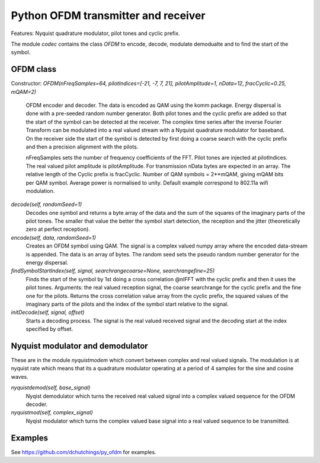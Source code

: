 Python OFDM transmitter and receiver
====================================

Features: Nyquist quadrature modulator, pilot tones and cyclic prefix.

The module `codec` contains the class `OFDM` to encode, decode, modulate
demodualte and to find the start of the symbol.


OFDM class
----------

Constructor: `OFDM(nFreqSamples=64, pilotIndices=[-21, -7, 7, 21], pilotAmplitude=1, nData=12, fracCyclic=0.25, mQAM=2)`

     OFDM encoder and decoder. The data is encoded as QAM using the komm package. 
     Energy dispersal is done with a pre-seeded random number generator. Both pilot 
     tones and the cyclic prefix are added so that the start of the symbol can be 
     detected at the receiver. 
     The complex time series after the inverse Fourier Transform can be modulated 
     into a real valued stream with a Nyquist quadrature modulator for baseband. 
     On the receiver side the start of the symbol is detected by first doing a 
     coarse search with the cyclic prefix and then a precision alignment with the 
     pilots.
     
     nFreqSamples sets the number of frequency coefficients of the FFT. Pilot 
     tones are injected at pilotIndices. The real valued pilot amplitude is 
     pilotAmplitude. For transmission nData bytes are expected in an array. 
     The relative length of the Cyclic prefix is fracCyclic. 
     Number of QAM symbols = 2**mQAM, giving mQAM bits per QAM symbol. Average 
     power is normalised to unity. Default example correspond to 802.11a wifi 
     modulation.
     
`decode(self, randomSeed=1)`
     Decodes one symbol and returns a byte array of the
     data and the sum of the squares of the imaginary parts
     of the pilot tones. The smaller that value the better
     the symbol start detection, the reception and the jitter 
     (theoretically zero at perfect reception).
     
`encode(self, data, randomSeed=1)`
     Creates an OFDM symbol using QAM. 
     The signal is a complex valued numpy array where the
     encoded data-stream is appended. 
     The data is an array of bytes.
     The random seed sets the pseudo random number generator for the
     energy dispersal.

`findSymbolStartIndex(self, signal, searchrangecoarse=None, searchrangefine=25)`
     Finds the start of the symbol by 1st doing a cross correlation @nIFFT
     with the cyclic prefix and then it uses the pilot tones.
     Arguments: the real valued reception signal, the coarse searchrange for
     the cyclic prefix and the fine one for the pilots.
     Returns the cross correlation value array from the cyclic prefix,
     the squared values of the imaginary parts of the pilots and the 
     index of the symbol start relative to the signal.
     
`initDecode(self, signal, offset)`
     Starts a decoding process. The signal is the real valued received
     signal and the decoding start at the index specified by offset.

     

Nyquist modulator and demodulator
---------------------------------

These are in the module `nyquistmodem` which convert between complex
and real valued signals. The modulation is at nyquist rate which means
that its a quadrature modulator operating at a period of 4 samples for
the sine and cosine waves.
     
`nyquistdemod(self, base_signal)`
     Nyqist demodulator which turns the received real valued signal into a
     complex valued sequence for the OFDM decoder.
     
`nyquistmod(self, complex_signal)`
     Nyqist modulator which turns the complex valued base signal into a
     real valued sequence to be transmitted.


     

Examples
--------

See https://github.com/dchutchings/py_ofdm for examples.

